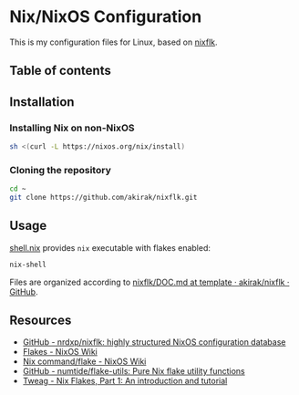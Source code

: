 * Nix/NixOS Configuration
This is my configuration files for Linux, based on [[https://github.com/nrdxp/nixflk][nixflk]].
** Table of contents
:PROPERTIES:
:TOC: siblings
:END:
** Installation
*** Installing Nix on non-NixOS
#+begin_src sh
sh <(curl -L https://nixos.org/nix/install)
#+end_src
*** Cloning the repository
#+begin_src sh
cd ~
git clone https://github.com/akirak/nixflk.git
#+end_src
** Usage
[[file:shell.nix][shell.nix]] provides =nix= executable with flakes enabled:

#+begin_src sh
nix-shell
#+end_src

Files are organized according to [[https://github.com/akirak/nixflk/blob/template/DOC.md][nixflk/DOC.md at template · akirak/nixflk · GitHub]].
** Resources
- [[https://github.com/nrdxp/nixflk][GitHub - nrdxp/nixflk: highly structured NixOS configuration database]]
- [[https://nixos.wiki/wiki/Flakes][Flakes - NixOS Wiki]]
- [[https://nixos.wiki/wiki/Nix_command/flake][Nix command/flake - NixOS Wiki]]
- [[https://github.com/numtide/flake-utils][GitHub - numtide/flake-utils: Pure Nix flake utility functions]]
- [[https://www.tweag.io/blog/2020-05-25-flakes/][Tweag - Nix Flakes, Part 1: An introduction and tutorial]]
